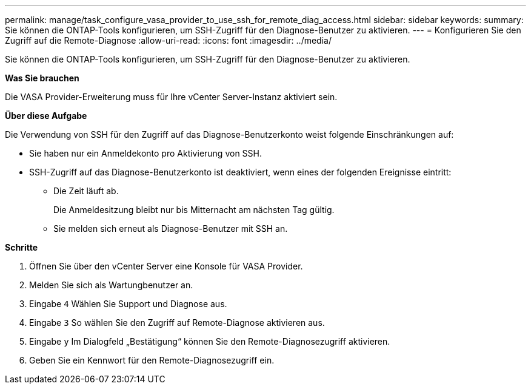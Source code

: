 ---
permalink: manage/task_configure_vasa_provider_to_use_ssh_for_remote_diag_access.html 
sidebar: sidebar 
keywords:  
summary: Sie können die ONTAP-Tools konfigurieren, um SSH-Zugriff für den Diagnose-Benutzer zu aktivieren. 
---
= Konfigurieren Sie den Zugriff auf die Remote-Diagnose
:allow-uri-read: 
:icons: font
:imagesdir: ../media/


[role="lead"]
Sie können die ONTAP-Tools konfigurieren, um SSH-Zugriff für den Diagnose-Benutzer zu aktivieren.

*Was Sie brauchen*

Die VASA Provider-Erweiterung muss für Ihre vCenter Server-Instanz aktiviert sein.

*Über diese Aufgabe*

Die Verwendung von SSH für den Zugriff auf das Diagnose-Benutzerkonto weist folgende Einschränkungen auf:

* Sie haben nur ein Anmeldekonto pro Aktivierung von SSH.
* SSH-Zugriff auf das Diagnose-Benutzerkonto ist deaktiviert, wenn eines der folgenden Ereignisse eintritt:
+
** Die Zeit läuft ab.
+
Die Anmeldesitzung bleibt nur bis Mitternacht am nächsten Tag gültig.

** Sie melden sich erneut als Diagnose-Benutzer mit SSH an.




*Schritte*

. Öffnen Sie über den vCenter Server eine Konsole für VASA Provider.
. Melden Sie sich als Wartungbenutzer an.
. Eingabe `4` Wählen Sie Support und Diagnose aus.
. Eingabe `3` So wählen Sie den Zugriff auf Remote-Diagnose aktivieren aus.
. Eingabe `y` Im Dialogfeld „Bestätigung“ können Sie den Remote-Diagnosezugriff aktivieren.
. Geben Sie ein Kennwort für den Remote-Diagnosezugriff ein.

